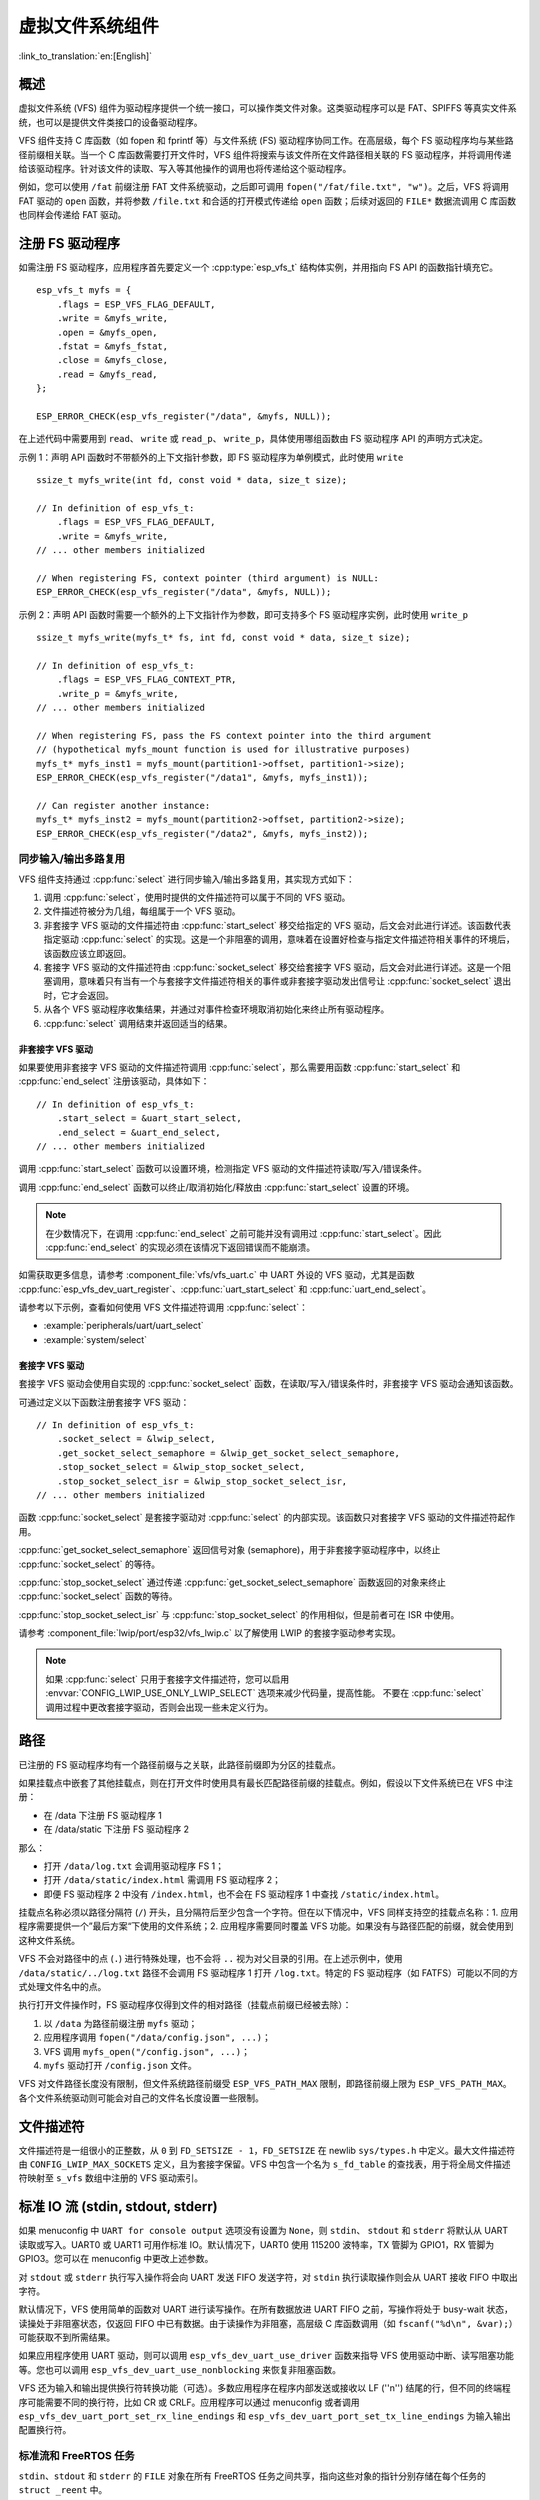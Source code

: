 虚拟文件系统组件
============================

:link_to_translation:`en:[English]`

概述
--------

虚拟文件系统 (VFS) 组件为驱动程序提供一个统一接口，可以操作类文件对象。这类驱动程序可以是 FAT、SPIFFS 等真实文件系统，也可以是提供文件类接口的设备驱动程序。

VFS 组件支持 C 库函数（如 fopen 和 fprintf 等）与文件系统 (FS) 驱动程序协同工作。在高层级，每个 FS 驱动程序均与某些路径前缀相关联。当一个 C 库函数需要打开文件时，VFS 组件将搜索与该文件所在文件路径相关联的 FS 驱动程序，并将调用传递给该驱动程序。针对该文件的读取、写入等其他操作的调用也将传递给这个驱动程序。

例如，您可以使用 ``/fat`` 前缀注册 FAT 文件系统驱动，之后即可调用 ``fopen("/fat/file.txt", "w")``。之后，VFS 将调用 FAT 驱动的 ``open`` 函数，并将参数 ``/file.txt`` 和合适的打开模式传递给 ``open`` 函数；后续对返回的 ``FILE*`` 数据流调用 C 库函数也同样会传递给 FAT 驱动。


注册 FS 驱动程序
---------------------

如需注册 FS 驱动程序，应用程序首先要定义一个 :cpp:type:`esp_vfs_t` 结构体实例，并用指向 FS API 的函数指针填充它。

.. highlight:: c

::

    esp_vfs_t myfs = {
        .flags = ESP_VFS_FLAG_DEFAULT,
        .write = &myfs_write,
        .open = &myfs_open,
        .fstat = &myfs_fstat,
        .close = &myfs_close,
        .read = &myfs_read,
    };

    ESP_ERROR_CHECK(esp_vfs_register("/data", &myfs, NULL));

在上述代码中需要用到 ``read``、 ``write`` 或 ``read_p``、 ``write_p``，具体使用哪组函数由 FS 驱动程序 API 的声明方式决定。

示例 1：声明 API 函数时不带额外的上下文指针参数，即 FS 驱动程序为单例模式，此时使用 ``write`` ::

    ssize_t myfs_write(int fd, const void * data, size_t size);

    // In definition of esp_vfs_t:
        .flags = ESP_VFS_FLAG_DEFAULT,
        .write = &myfs_write,
    // ... other members initialized

    // When registering FS, context pointer (third argument) is NULL:
    ESP_ERROR_CHECK(esp_vfs_register("/data", &myfs, NULL));

示例 2：声明 API 函数时需要一个额外的上下文指针作为参数，即可支持多个 FS 驱动程序实例，此时使用 ``write_p`` ::

    ssize_t myfs_write(myfs_t* fs, int fd, const void * data, size_t size);

    // In definition of esp_vfs_t:
        .flags = ESP_VFS_FLAG_CONTEXT_PTR,
        .write_p = &myfs_write,
    // ... other members initialized

    // When registering FS, pass the FS context pointer into the third argument
    // (hypothetical myfs_mount function is used for illustrative purposes)
    myfs_t* myfs_inst1 = myfs_mount(partition1->offset, partition1->size);
    ESP_ERROR_CHECK(esp_vfs_register("/data1", &myfs, myfs_inst1));

    // Can register another instance:
    myfs_t* myfs_inst2 = myfs_mount(partition2->offset, partition2->size);
    ESP_ERROR_CHECK(esp_vfs_register("/data2", &myfs, myfs_inst2));

同步输入/输出多路复用
^^^^^^^^^^^^^^^^^^^^^^^^^^^^^^^^^^^^^

VFS 组件支持通过 :cpp:func:`select` 进行同步输入/输出多路复用，其实现方式如下：

1. 调用 :cpp:func:`select`，使用时提供的文件描述符可以属于不同的 VFS 驱动。

2. 文件描述符被分为几组，每组属于一个 VFS 驱动。

3. 非套接字 VFS 驱动的文件描述符由 :cpp:func:`start_select` 移交给指定的 VFS 驱动，后文会对此进行详述。该函数代表指定驱动 :cpp:func:`select` 的实现。这是一个非阻塞的调用，意味着在设置好检查与指定文件描述符相关事件的环境后，该函数应该立即返回。

4. 套接字 VFS 驱动的文件描述符由 :cpp:func:`socket_select` 移交给套接字 VFS 驱动，后文会对此进行详述。这是一个阻塞调用，意味着只有当有一个与套接字文件描述符相关的事件或非套接字驱动发出信号让 :cpp:func:`socket_select` 退出时，它才会返回。

5. 从各个 VFS 驱动程序收集结果，并通过对事件检查环境取消初始化来终止所有驱动程序。

6. :cpp:func:`select` 调用结束并返回适当的结果。

非套接字 VFS 驱动
""""""""""""""""""""""

如果要使用非套接字 VFS 驱动的文件描述符调用 :cpp:func:`select`，那么需要用函数 :cpp:func:`start_select` 和 :cpp:func:`end_select` 注册该驱动，具体如下：

.. highlight:: c

::

    // In definition of esp_vfs_t:
        .start_select = &uart_start_select,
        .end_select = &uart_end_select,
    // ... other members initialized

调用 :cpp:func:`start_select` 函数可以设置环境，检测指定 VFS 驱动的文件描述符读取/写入/错误条件。

调用 :cpp:func:`end_select` 函数可以终止/取消初始化/释放由 :cpp:func:`start_select` 设置的环境。

.. note::
    在少数情况下，在调用 :cpp:func:`end_select` 之前可能并没有调用过 :cpp:func:`start_select`。因此 :cpp:func:`end_select` 的实现必须在该情况下返回错误而不能崩溃。

如需获取更多信息，请参考 :component_file:`vfs/vfs_uart.c` 中 UART 外设的 VFS 驱动，尤其是函数 :cpp:func:`esp_vfs_dev_uart_register`、:cpp:func:`uart_start_select` 和 :cpp:func:`uart_end_select`。

请参考以下示例，查看如何使用 VFS 文件描述符调用 :cpp:func:`select`：

- :example:`peripherals/uart/uart_select`
- :example:`system/select`


套接字 VFS 驱动
""""""""""""""""""""""

套接字 VFS 驱动会使用自实现的 :cpp:func:`socket_select` 函数，在读取/写入/错误条件时，非套接字 VFS 驱动会通知该函数。

可通过定义以下函数注册套接字 VFS 驱动：

.. highlight:: c

::

    // In definition of esp_vfs_t:
        .socket_select = &lwip_select,
        .get_socket_select_semaphore = &lwip_get_socket_select_semaphore,
        .stop_socket_select = &lwip_stop_socket_select,
        .stop_socket_select_isr = &lwip_stop_socket_select_isr,
    // ... other members initialized

函数 :cpp:func:`socket_select` 是套接字驱动对 :cpp:func:`select` 的内部实现。该函数只对套接字 VFS 驱动的文件描述符起作用。

:cpp:func:`get_socket_select_semaphore` 返回信号对象 (semaphore)，用于非套接字驱动程序中，以终止 :cpp:func:`socket_select` 的等待。

:cpp:func:`stop_socket_select` 通过传递 :cpp:func:`get_socket_select_semaphore` 函数返回的对象来终止 :cpp:func:`socket_select` 函数的等待。

:cpp:func:`stop_socket_select_isr` 与 :cpp:func:`stop_socket_select` 的作用相似，但是前者可在 ISR 中使用。

请参考 :component_file:`lwip/port/esp32/vfs_lwip.c` 以了解使用 LWIP 的套接字驱动参考实现。

.. note::
    如果 :cpp:func:`select` 只用于套接字文件描述符，您可以启用 :envvar:`CONFIG_LWIP_USE_ONLY_LWIP_SELECT` 选项来减少代码量，提高性能。
    不要在 :cpp:func:`select` 调用过程中更改套接字驱动，否则会出现一些未定义行为。

路径
-----

已注册的 FS 驱动程序均有一个路径前缀与之关联，此路径前缀即为分区的挂载点。

如果挂载点中嵌套了其他挂载点，则在打开文件时使用具有最长匹配路径前缀的挂载点。例如，假设以下文件系统已在 VFS 中注册：

- 在 /data 下注册 FS 驱动程序 1
- 在 /data/static 下注册 FS 驱动程序 2

那么：

- 打开 ``/data/log.txt`` 会调用驱动程序 FS 1；
- 打开 ``/data/static/index.html`` 需调用 FS 驱动程序 2；
- 即便 FS 驱动程序 2 中没有 ``/index.html``，也不会在 FS 驱动程序 1 中查找 ``/static/index.html``。

挂载点名称必须以路径分隔符 (``/``) 开头，且分隔符后至少包含一个字符。但在以下情况中，VFS 同样支持空的挂载点名称：1. 应用程序需要提供一个”最后方案“下使用的文件系统；2. 应用程序需要同时覆盖 VFS 功能。如果没有与路径匹配的前缀，就会使用到这种文件系统。

VFS 不会对路径中的点 (``.``) 进行特殊处理，也不会将 ``..`` 视为对父目录的引用。在上述示例中，使用 ``/data/static/../log.txt`` 路径不会调用 FS 驱动程序 1 打开 ``/log.txt``。特定的 FS 驱动程序（如 FATFS）可能以不同的方式处理文件名中的点。

执行打开文件操作时，FS 驱动程序仅得到文件的相对路径（挂载点前缀已经被去除）：

1. 以 ``/data`` 为路径前缀注册 ``myfs`` 驱动；
2. 应用程序调用 ``fopen("/data/config.json", ...)``；
3. VFS 调用 ``myfs_open("/config.json", ...)``；
4. ``myfs`` 驱动打开 ``/config.json`` 文件。

VFS 对文件路径长度没有限制，但文件系统路径前缀受 ``ESP_VFS_PATH_MAX`` 限制，即路径前缀上限为 ``ESP_VFS_PATH_MAX``。各个文件系统驱动则可能会对自己的文件名长度设置一些限制。


文件描述符
----------------

文件描述符是一组很小的正整数，从 ``0`` 到 ``FD_SETSIZE - 1``，``FD_SETSIZE`` 在 newlib ``sys/types.h`` 中定义。最大文件描述符由 ``CONFIG_LWIP_MAX_SOCKETS`` 定义，且为套接字保留。VFS 中包含一个名为 ``s_fd_table`` 的查找表，用于将全局文件描述符映射至 ``s_vfs`` 数组中注册的 VFS 驱动索引。


标准 IO 流 (stdin, stdout, stderr)
-------------------------------------------

如果 menuconfig 中 ``UART for console output`` 选项没有设置为 ``None``，则 ``stdin``、 ``stdout`` 和 ``stderr`` 将默认从 UART 读取或写入。UART0 或 UART1 可用作标准 IO。默认情况下，UART0 使用 115200 波特率，TX 管脚为 GPIO1，RX 管脚为 GPIO3。您可以在 menuconfig 中更改上述参数。

对 ``stdout`` 或 ``stderr`` 执行写入操作将会向 UART 发送 FIFO 发送字符，对 ``stdin`` 执行读取操作则会从 UART 接收 FIFO 中取出字符。

默认情况下，VFS 使用简单的函数对 UART 进行读写操作。在所有数据放进 UART FIFO 之前，写操作将处于 busy-wait 状态，读操处于非阻塞状态，仅返回 FIFO 中已有数据。由于读操作为非阻塞，高层级 C 库函数调用（如 ``fscanf("%d\n", &var);``）可能获取不到所需结果。

如果应用程序使用 UART 驱动，则可以调用 ``esp_vfs_dev_uart_use_driver`` 函数来指导 VFS 使用驱动中断、读写阻塞功能等。您也可以调用 ``esp_vfs_dev_uart_use_nonblocking`` 来恢复非阻塞函数。

VFS 还为输入和输出提供换行符转换功能（可选）。多数应用程序在程序内部发送或接收以 LF (''\n'') 结尾的行，但不同的终端程序可能需要不同的换行符，比如 CR 或 CRLF。应用程序可以通过 menuconfig 或者调用 ``esp_vfs_dev_uart_port_set_rx_line_endings`` 和 ``esp_vfs_dev_uart_port_set_tx_line_endings`` 为输入输出配置换行符。


标准流和 FreeRTOS 任务
^^^^^^^^^^^^^^^^^^^^^^^^^^^^^^^^^^^

``stdin``、``stdout`` 和 ``stderr`` 的 ``FILE`` 对象在所有 FreeRTOS 任务之间共享，指向这些对象的指针分别存储在每个任务的 ``struct _reent`` 中。

预处理器把如下代码解释为 ``fprintf(__getreent()->_stderr, "42\n");``：

.. highlight:: c

::

    fprintf(stderr, "42\n");


其中 ``__getreent()`` 函数将为每个任务返回一个指向 newlib libc 中 ``struct _reent`` 的指针。每个任务的 TCB 均拥有一个 ``struct _reent`` 结构体，任务初始化后，``struct _reent`` 结构体中的 ``_stdin``、``_stdout`` 和 ``_stderr`` 将会被赋予 ``_GLOBAL_REENT`` 中 ``_stdin``、 ``_stdout`` 和 ``_stderr`` 的值，``_GLOBAL_REENT`` 即为 FreeRTOS 启动之前所用结构体。

这样设计带来的结果是：

- 允许设置给定任务的 ``stdin``、 ``stdout`` 和 ``stderr``，而不影响其他任务，例如通过 ``stdin = fopen("/dev/uart/1", "r")``；
- 但使用 ``fclose`` 关闭默认 ``stdin``、 ``stdout`` 或 ``stderr`` 将同时关闭相应的 ``FILE`` 流对象，因此会影响其他任务；
- 如需更改新任务的默认 ``stdin``、 ``stdout`` 和 ``stderr`` 流，请在创建新任务之前修改 ``_GLOBAL_REENT->_stdin`` (``_stdout``、``_stderr``)。

Event fds
-------------------------------------------

``eventfd()`` 是一个很强大的工具，可以循环通知基于 ``select()`` 的自定义事件。在 ESP-IDF 中， ``eventfd()`` 的实现大体上与 `man(2) eventfd <https://man7.org/linux/man-pages/man2/eventfd.2.html>`_ 中的描述相同，主要区别如下：

- 在调用 ``eventfd()`` 之前必须先调用 ``esp_vfs_eventfd_register()``；
- 标志中没有 ``EFD_CLOEXEC``、``EFD_NONBLOCK`` 和 ``EFD_SEMAPHORE`` 选项；
- ``EFD_SUPPORT_ISR`` 选项已经被添加到标志中。在中断处理程序中读取和写入 eventfd 需要这个标志。

注意，用 ``EFD_SUPPORT_ISR`` 创建 eventfd 将导致在读取、写入文件时，以及在设置这个文件的 ``select()`` 开始和结束时，暂时禁用中断。


API 参考
-------------

.. include-build-file:: inc/esp_vfs.inc

.. include-build-file:: inc/esp_vfs_dev.inc

.. include-build-file:: inc/esp_vfs_eventfd.inc
